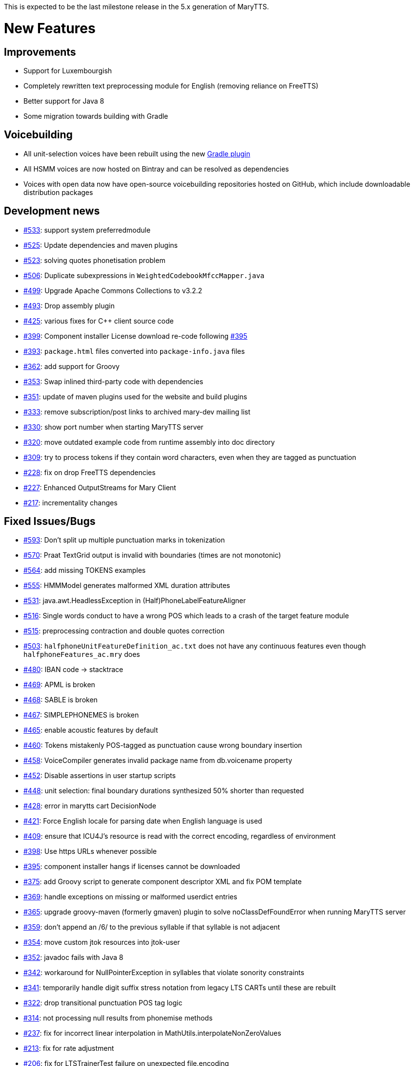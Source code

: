 This is expected to be the last milestone release in the 5.x generation of MaryTTS.

= New Features

== Improvements

* Support for Luxembourgish
* Completely rewritten text preprocessing module for English (removing reliance on FreeTTS)
* Better support for Java 8
* Some migration towards building with Gradle

== Voicebuilding

* All unit-selection voices have been rebuilt using the new https://github.com/marytts/gradle-marytts-voicebuilding-plugin[Gradle plugin]
* All HSMM voices are now hosted on Bintray and can be resolved as dependencies
* Voices with open data now have open-source voicebuilding repositories hosted on GitHub, which include downloadable distribution packages

== Development news

* https://github.com/marytts/marytts/pull/533[#533]: support system preferredmodule
* https://github.com/marytts/marytts/pull/525[#525]: Update dependencies and maven plugins
* https://github.com/marytts/marytts/pull/523[#523]: solving quotes phonetisation problem
* https://github.com/marytts/marytts/pull/506[#506]: Duplicate subexpressions in `WeightedCodebookMfccMapper.java`
* https://github.com/marytts/marytts/pull/499[#499]: Upgrade Apache Commons Collections to v3.2.2
* https://github.com/marytts/marytts/pull/493[#493]: Drop assembly plugin
* https://github.com/marytts/marytts/pull/425[#425]: various fixes for C++ client source code
* https://github.com/marytts/marytts/pull/399[#399]: Component installer License download re-code following https://github.com/marytts/marytts/issues/395[#395]
* https://github.com/marytts/marytts/issues/393[#393]: `package.html` files converted into `package-info.java` files
* https://github.com/marytts/marytts/issues/362[#362]: add support for Groovy
* https://github.com/marytts/marytts/issues/353[#353]: Swap inlined third-party code with dependencies
* https://github.com/marytts/marytts/issues/351[#351]: update of maven plugins used for the website and build plugins
* https://github.com/marytts/marytts/issues/333[#333]: remove subscription/post links to archived mary-dev mailing list
* https://github.com/marytts/marytts/issues/330[#330]: show port number when starting MaryTTS server
* https://github.com/marytts/marytts/issues/320[#320]: move outdated example code from runtime assembly into doc directory
* https://github.com/marytts/marytts/issues/309[#309]: try to process tokens if they contain word characters, even when they are tagged as punctuation
* https://github.com/marytts/marytts/issues/228[#228]: fix on drop FreeTTS dependencies
* https://github.com/marytts/marytts/pull/227[#227]: Enhanced OutputStreams for Mary Client
* https://github.com/marytts/marytts/pull/217[#217]: incrementality changes

== Fixed Issues/Bugs

* https://github.com/marytts/marytts/pull/593[#593]: Don't split up multiple punctuation marks in tokenization
* https://github.com/marytts/marytts/issues/570[#570]: Praat TextGrid output is invalid with boundaries (times are not monotonic)
* https://github.com/marytts/marytts/pull/564[#564]: add missing TOKENS examples
* https://github.com/marytts/marytts/issues/555[#555]: HMMModel generates malformed XML duration attributes
* https://github.com/marytts/marytts/issues/531[#531]: java.awt.HeadlessException in (Half)PhoneLabelFeatureAligner
* https://github.com/marytts/marytts/issues/516[#516]: Single words conduct to have a wrong POS which leads to a crash of the target feature module
* https://github.com/marytts/marytts/pull/515[#515]: preprocessing contraction and double quotes correction
* https://github.com/marytts/marytts/issues/503[#503]: `halfphoneUnitFeatureDefinition_ac.txt` does not have any continuous features even though `halfphoneFeatures_ac.mry` does
* https://github.com/marytts/marytts/issues/480[#480]: IBAN code &rarr; stacktrace
* https://github.com/marytts/marytts/issues/469[#469]: APML is broken
* https://github.com/marytts/marytts/issues/468[#468]: SABLE is broken
* https://github.com/marytts/marytts/issues/467[#467]: SIMPLEPHONEMES is broken
* https://github.com/marytts/marytts/issues/465[#465]: enable acoustic features by default
* https://github.com/marytts/marytts/issues/460[#460]: Tokens mistakenly POS-tagged as punctuation cause wrong boundary insertion
* https://github.com/marytts/marytts/issues/458[#458]: VoiceCompiler generates invalid package name from db.voicename property
* https://github.com/marytts/marytts/issues/452[#452]: Disable assertions in user startup scripts
* https://github.com/marytts/marytts/issues/448[#448]: unit selection: final boundary durations synthesized 50% shorter than requested
* https://github.com/marytts/marytts/issues/428[#428]: error in marytts cart DecisionNode
* https://github.com/marytts/marytts/pull/421[#421]: Force English locale for parsing date when English language is used
* https://github.com/marytts/marytts/pull/409[#409]: ensure that ICU4J's resource is read with the correct encoding, regardless of environment
* https://github.com/marytts/marytts/pull/398[#398]: Use https URLs whenever possible
* https://github.com/marytts/marytts/issues/395[#395]: component installer hangs if licenses cannot be downloaded
* https://github.com/marytts/marytts/issues/375[#375]: add Groovy script to generate component descriptor XML and fix POM template
* https://github.com/marytts/marytts/issues/369[#369]: handle exceptions on missing or malformed userdict entries
* https://github.com/marytts/marytts/issues/365[#365]: upgrade groovy-maven (formerly gmaven) plugin to solve noClassDefFoundError when running MaryTTS server
* https://github.com/marytts/marytts/issues/359[#359]: don't append an /6/ to the previous syllable if that syllable is not adjacent
* https://github.com/marytts/marytts/issues/354[#354]: move custom jtok resources into jtok-user
* https://github.com/marytts/marytts/issues/352[#352]: javadoc fails with Java 8
* https://github.com/marytts/marytts/issues/342[#342]: workaround for NullPointerException in syllables that violate sonority constraints
* https://github.com/marytts/marytts/issues/341[#341]: temporarily handle digit suffix stress notation from legacy LTS CARTs until these are rebuilt
* https://github.com/marytts/marytts/issues/322[#322]: drop transitional punctuation POS tag logic
* https://github.com/marytts/marytts/issues/314[#314]: not processing null results from phonemise methods
* https://github.com/marytts/marytts/issues/237[#237]: fix for incorrect linear interpolation in MathUtils.interpolateNonZeroValues
* https://github.com/marytts/marytts/issues/213[#213]: fix for rate adjustment
* https://github.com/marytts/marytts/issues/206[#206]: fix for LTSTrainerTest failure on unexpected file.encoding
* https://github.com/marytts/marytts/issues/204[#204]: fix for Locale null breaking MaryServer
* https://github.com/marytts/marytts/issues/202[#202]: URISyntaxException avoids WikipediaMarkupCleanerTest failing if workspace contains space
* https://github.com/marytts/marytts/issues/198[#198]: fix for closing fileOutputStream after audio save
* https://github.com/marytts/marytts/issues/185[#185]: fix for EnvironmentTest failure on Java 8